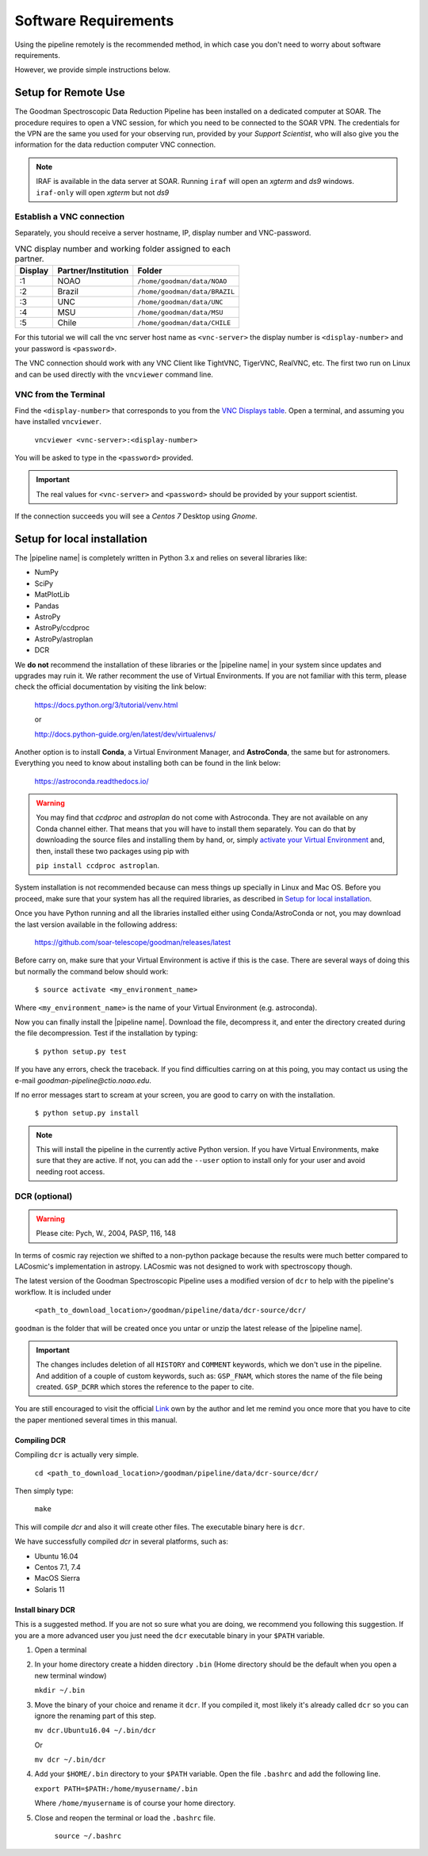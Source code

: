 Software Requirements
*********************
Using the pipeline remotely is the recommended method, in which case you don't need
to worry about software requirements.

However, we provide simple instructions below.


Setup for Remote Use
^^^^^^^^^^^^^^^^^^^^
The Goodman Spectroscopic Data Reduction Pipeline has been installed on a
dedicated computer at SOAR. The procedure requires to open a VNC session, for which
you need to be connected to the SOAR VPN. The credentials for the VPN are the
same you used for your observing run, provided by your *Support Scientist*, who
will also give you the information for the data reduction computer VNC
connection.

.. note:: IRAF is available in the data server at SOAR. Running ``iraf`` will
    open an *xgterm* and *ds9* windows. ``iraf-only`` will open *xgterm* but
    not *ds9*

Establish a VNC connection
~~~~~~~~~~~~~~~~~~~~~~~~~~
Separately, you should receive a server hostname, IP, display number and
VNC-password.

.. _`VNC Displays table`:
.. table:: VNC display number and working folder assigned to each partner.

   ========= ===================== ====================================
    Display    Partner/Institution     Folder
   ========= ===================== ====================================
       :1      NOAO                  ``/home/goodman/data/NOAO``
       :2      Brazil                ``/home/goodman/data/BRAZIL``
       :3      UNC                   ``/home/goodman/data/UNC``
       :4      MSU                   ``/home/goodman/data/MSU``
       :5      Chile                 ``/home/goodman/data/CHILE``
   ========= ===================== ====================================

For this tutorial we will call the vnc server host name as ``<vnc-server>``
the display number  is ``<display-number>`` and your password is ``<password>``.

The VNC connection should work with any VNC Client like TightVNC, TigerVNC,
RealVNC, etc. The first two run on Linux and can be used directly with the
``vncviewer`` command line.

VNC from the Terminal
~~~~~~~~~~~~~~~~~~~~~
Find the ``<display-number>`` that corresponds to you from the `VNC Displays table`_.
Open a terminal, and assuming you have installed ``vncviewer``.

    ``vncviewer <vnc-server>:<display-number>``

You will be asked to type in the ``<password>`` provided.

.. important::

    The real values for ``<vnc-server>`` and ``<password>``
    should be provided by your support scientist.

If the connection succeeds you will see a *Centos 7* Desktop using *Gnome*.

Setup for local installation
^^^^^^^^^^^^^^^^^^^^^^^^^^^^

The |pipeline name| is completely written in Python 3.x and relies on several
libraries like:

* NumPy
* SciPy
* MatPlotLib
* Pandas
* AstroPy
* AstroPy/ccdproc
* AstroPy/astroplan
* DCR

We **do not** recommend the installation of these libraries or the
|pipeline name| in your system since updates and upgrades may ruin it. We rather
recomment the use of Virtual Environments. If you are not familiar with this
term, please check the official documentation by visiting the link below:

    https://docs.python.org/3/tutorial/venv.html

    or

    http://docs.python-guide.org/en/latest/dev/virtualenvs/

Another option is to install **Conda**, a Virtual Environment Manager, and
**AstroConda**, the same but for astronomers. Everything you need to know
about installing both can be found in the link below:

    https://astroconda.readthedocs.io/

.. warning::

    You may find that `ccdproc` and `astroplan` do not come with Astroconda.
    They are not available on any Conda channel either. That means that you will
    have to install them separately. You can do that by downloading the source files
    and installing them by hand, or, simply
    `activate your Virtual Environment <https://conda.io/docs/user-guide/tasks/manage-environments.html#activating-an-environment>`_ and,
    then, install these two packages using pip with

    ``pip install ccdproc astroplan``.

System installation is not recommended because can mess things up specially in
Linux and Mac OS. Before you proceed, make sure that your system has all
the required libraries, as described in `Setup for local installation`_.

Once you have Python running and all the libraries installed either using
Conda/AstroConda or not, you may download the last version available in the
following address:

    https://github.com/soar-telescope/goodman/releases/latest

Before carry on, make sure that your Virtual Environment is active if this is
the case. There are several ways of doing this but normally the command below
should work:

    ``$ source activate <my_environment_name>``

Where ``<my_environment_name>`` is the name of your Virtual Environment (e.g.
astroconda).

Now you can finally install the |pipeline name|. Download the file, decompress
it, and enter the directory created during the file decompression. Test if the
installation by typing:

    ``$ python setup.py test``

If you have any errors, check the traceback. If you find difficulties carring
on at this poing, you may contact us using the e-mail
`goodman-pipeline@ctio.noao.edu`.

If no error messages start to scream at your screen, you are good to carry
on with the installation.

    ``$ python setup.py install``

.. note::

    This will install the pipeline in the currently active Python version.
    If you have Virtual Environments, make sure that they are active. If not,
    you can add the ``--user`` option to install only for your user and avoid
    needing root access.

DCR (optional)
~~~~~~~~~~~~~~

.. warning:: Please cite: Pych, W., 2004, PASP, 116, 148

In terms of cosmic ray rejection we shifted to a non-python package because the
results were much better compared to LACosmic's implementation in astropy.
LACosmic was not designed to work with spectroscopy though.

The latest version of the Goodman Spectroscopic Pipeline uses a modified version
of ``dcr`` to help with the pipeline's workflow. It is included under

  ``<path_to_download_location>/goodman/pipeline/data/dcr-source/dcr/``

``goodman`` is the folder that will be created once you untar or unzip the latest
release of the |pipeline name|.

.. important::

    The changes includes deletion of all ``HISTORY`` and ``COMMENT`` keywords,
    which we don't use in the pipeline. And addition of a couple of custom
    keywords, such as: ``GSP_FNAM``, which stores the name of the file being
    created. ``GSP_DCRR`` which stores the reference to the paper to cite.


You are still encouraged to visit the official
`Link <http://users.camk.edu.pl/pych/DCR/>`_
own by the author and let me remind you once more that you have to cite the
paper mentioned several times in this manual.

Compiling DCR
-------------

Compiling ``dcr`` is actually very simple.

  ``cd <path_to_download_location>/goodman/pipeline/data/dcr-source/dcr/``

Then simply type:

  ``make``

This will compile `dcr` and also it will create other files. The executable
binary here is ``dcr``.

We have successfully compiled *dcr* in several platforms, such as:

- Ubuntu 16.04
- Centos 7.1, 7.4
- MacOS Sierra
- Solaris 11


Install binary DCR
------------------

This is a suggested method. If you are not so sure what you are doing, we
recommend you following this suggestion. If you are a more advanced user you
just need the ``dcr`` executable binary in your ``$PATH`` variable.

1. Open a terminal
2. In your home directory create a hidden directory ``.bin`` (Home directory
   should be the default when you open a new terminal window)

   ``mkdir ~/.bin``

3. Move the binary of your choice and rename it ``dcr``. If you compiled it,
   most likely it's already called ``dcr`` so you can ignore the renaming part of
   this step.

   ``mv dcr.Ubuntu16.04 ~/.bin/dcr``

   Or

   ``mv dcr ~/.bin/dcr``

4. Add your ``$HOME/.bin`` directory to your ``$PATH`` variable. Open the file
   ``.bashrc`` and add the following line.

   ``export PATH=$PATH:/home/myusername/.bin``

   Where ``/home/myusername`` is of course your home directory.

5. Close and reopen the terminal or load the ``.bashrc`` file.

    ``source ~/.bashrc``
